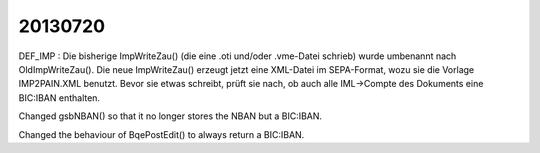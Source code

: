 20130720
=======

DEF_IMP : Die bisherige ImpWriteZau() (die eine .oti und/oder .vme-Datei schrieb) 
wurde umbenannt nach OldImpWriteZau().
Die neue ImpWriteZau() erzeugt jetzt eine XML-Datei im SEPA-Format, 
wozu sie die Vorlage IMP2PAIN.XML benutzt.
Bevor sie etwas schreibt, prüft sie nach, ob auch alle IML->Compte 
des Dokuments eine BIC:IBAN enthalten.

Changed gsbNBAN() so that it no longer stores the NBAN 
but a BIC:IBAN.

Changed the behaviour of BqePostEdit() 
to always return a BIC:IBAN.